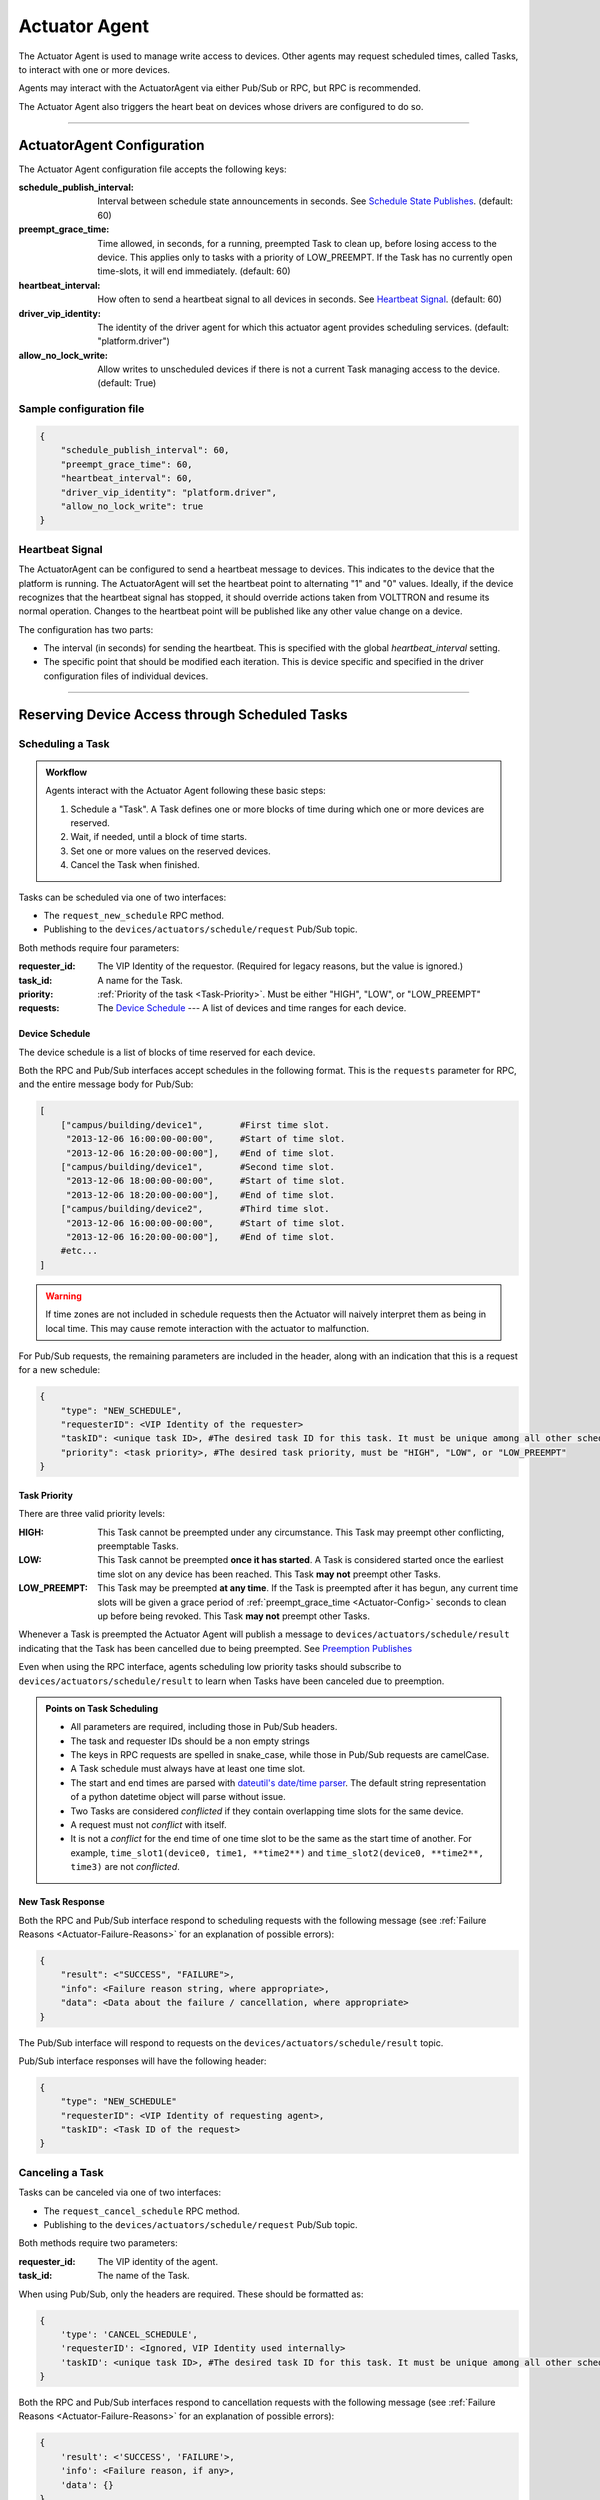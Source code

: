.. _Actuator-Agent:

==============
Actuator Agent
==============

The Actuator Agent is used to manage write access to devices. Other agents
may request scheduled times, called Tasks, to interact with one or more
devices.

Agents may interact with the ActuatorAgent via either Pub/Sub or RPC,
but RPC is recommended.

The Actuator Agent also triggers the heart beat on devices whose
drivers are configured to do so.

------------

.. _Actuator-Config:

ActuatorAgent Configuration
===========================

The Actuator Agent configuration file accepts the following keys:

:schedule_publish_interval: Interval between schedule state announcements in seconds.
 See `Schedule State Publishes`_. (default: 60)
:preempt_grace_time: Time allowed, in seconds, for a running, preempted Task to clean up,
 before losing access to the device. This applies only to tasks with a priority of
 LOW_PREEMPT. If the Task has no currently open time-slots, it will end immediately.
 (default: 60)
:heartbeat_interval: How often to send a heartbeat signal to all devices in seconds.
 See `Heartbeat Signal`_.  (default: 60)
:driver_vip_identity: The identity of the driver agent for which this actuator agent provides
 scheduling services. (default: "platform.driver")
:allow_no_lock_write: Allow writes to unscheduled devices if there is not a current Task
 managing access to the device. (default: True)

Sample configuration file
-------------------------

.. code-block:: json

    {
        "schedule_publish_interval": 60,
        "preempt_grace_time": 60,
        "heartbeat_interval": 60,
        "driver_vip_identity": "platform.driver",
        "allow_no_lock_write": true
    }


Heartbeat Signal
----------------

The ActuatorAgent can be configured to send a heartbeat message to devices. This indicates to the device that the
platform is running. The ActuatorAgent will set the heartbeat point to alternating "1" and "0" values.
Ideally, if the device recognizes that the heartbeat signal has stopped, it should override actions
taken from VOLTTRON and resume its normal operation. Changes to the heartbeat point will be published like any other
value change on a device.

The configuration has two parts:

* The interval (in seconds) for sending the heartbeat. This is specified with the global `heartbeat_interval` setting.
* The specific point that should be modified each iteration. This is device specific and specified in the driver
  configuration files of individual devices.

----------

.. _Actuator-Communication:

Reserving Device Access through Scheduled Tasks
===============================================

Scheduling a Task
-----------------

.. admonition:: Workflow

    Agents interact with the Actuator Agent following these basic steps:

    #. Schedule a "Task". A Task defines one or more blocks of time during which one or more devices are reserved.
    #. Wait, if needed, until a block of time starts.
    #. Set one or more values on the reserved devices.
    #. Cancel the Task when finished.

Tasks can be scheduled via one of two interfaces:

* The ``request_new_schedule`` RPC method.
* Publishing to the ``devices/actuators/schedule/request`` Pub/Sub topic.

Both methods require four parameters:

:requester_id: The VIP Identity of the requestor. (Required for legacy reasons, but the value is ignored.)
:task_id: A name for the Task.
:priority: :ref:`Priority of the task <Task-Priority>`. Must be either "HIGH", "LOW", or "LOW_PREEMPT"
:requests: The  `Device Schedule`_ --- A list of devices and time ranges for each device.

Device Schedule
^^^^^^^^^^^^^^^

The device schedule is a list of blocks of time reserved for each device.

Both the RPC and Pub/Sub interfaces accept schedules in the following
format. This is the ``requests`` parameter for RPC, and the entire message body
for Pub/Sub:

.. code-block:: python

    [
        ["campus/building/device1",       #First time slot.
         "2013-12-06 16:00:00-00:00",     #Start of time slot.
         "2013-12-06 16:20:00-00:00"],    #End of time slot.
        ["campus/building/device1",       #Second time slot.
         "2013-12-06 18:00:00-00:00",     #Start of time slot.
         "2013-12-06 18:20:00-00:00"],    #End of time slot.
        ["campus/building/device2",       #Third time slot.
         "2013-12-06 16:00:00-00:00",     #Start of time slot.
         "2013-12-06 16:20:00-00:00"],    #End of time slot.
        #etc...
    ]

.. warning::

   If time zones are not included in schedule requests then the Actuator will naively interpret them as being in local time.
   This may cause remote interaction with the actuator to malfunction.

For Pub/Sub requests, the remaining parameters are included in the header, along with
an indication that this is a request for a new schedule:

.. code-block:: python

    {
        "type": "NEW_SCHEDULE",
        "requesterID": <VIP Identity of the requester>
        "taskID": <unique task ID>, #The desired task ID for this task. It must be unique among all other scheduled tasks.
        "priority": <task priority>, #The desired task priority, must be "HIGH", "LOW", or "LOW_PREEMPT"
    }



.. _Task-Priority:

Task Priority
^^^^^^^^^^^^^

There are three valid priority levels:

:HIGH:
    This Task cannot be preempted under any circumstance.
    This Task may preempt other conflicting, preemptable Tasks.
:LOW:
    This Task cannot be preempted **once it has started**.
    A Task is considered started once the earliest time slot on any
    device has been reached. This Task **may not** preempt other Tasks.
:LOW_PREEMPT:
    This Task may be preempted **at any time**.
    If the Task is preempted after it has begun, any current
    time slots will be given a grace period of :ref:`preempt_grace_time <Actuator-Config>`
    seconds to clean up before being revoked. This Task **may not** preempt other Tasks.

Whenever a Task is preempted the Actuator Agent will publish a message to
``devices/actuators/schedule/result`` indicating that the Task has
been cancelled due to being preempted. See `Preemption Publishes`_

Even when using the RPC interface, agents scheduling low priority tasks
should subscribe to ``devices/actuators/schedule/result`` to learn when
Tasks have been canceled due to preemption.

.. admonition:: Points on Task Scheduling

    -  All parameters are required, including those in Pub/Sub headers.
    -  The task and requester IDs should be a non empty strings
    -  The keys in RPC requests are spelled in snake_case, while those in Pub/Sub
       requests are camelCase.
    -  A Task schedule must always have at least one time slot.
    -  The start and end times are parsed with `dateutil's date/time
       parser <http://labix.org/python-dateutil#head-c0e81a473b647dfa787dc11e8c69557ec2c3ecd2>`__.
       The default string representation of a python datetime object will
       parse without issue.
    -  Two Tasks are considered *conflicted* if they contain overlapping
       time slots for the same device.
    -  A request must not *conflict* with itself.
    -  It is not a *conflict* for the end time of one time slot to be the
       same as the start time of another. For example, ``time_slot1(device0, time1, **time2**)`` and
       ``time_slot2(device0, **time2**, time3)`` are not *conflicted*.

New Task Response
^^^^^^^^^^^^^^^^^

Both the RPC and Pub/Sub interface respond to scheduling requests with the following message
(see :ref:`Failure Reasons <Actuator-Failure-Reasons>` for an explanation of
possible errors):

.. code-block:: python

    {
        "result": <"SUCCESS", "FAILURE">,
        "info": <Failure reason string, where appropriate>,
        "data": <Data about the failure / cancellation, where appropriate>
    }

The Pub/Sub interface will respond to requests on the
``devices/actuators/schedule/result`` topic.

Pub/Sub interface responses will have the following header:

.. code-block:: python

    {
        "type": "NEW_SCHEDULE"
        "requesterID": <VIP Identity of requesting agent>,
        "taskID": <Task ID of the request>
    }


Canceling a Task
----------------

Tasks can be canceled via one of two interfaces:

* The ``request_cancel_schedule`` RPC method.
* Publishing to the ``devices/actuators/schedule/request`` Pub/Sub topic.

Both methods require two parameters:

:requester_id: The VIP identity of the agent.
:task_id: The name of the Task.

When using Pub/Sub, only the headers are required. These should be formatted as:

.. code-block:: python

    {
        'type': 'CANCEL_SCHEDULE',
        'requesterID': <Ignored, VIP Identity used internally>
        'taskID': <unique task ID>, #The desired task ID for this task. It must be unique among all other scheduled tasks.
    }


Both the RPC and Pub/Sub interfaces respond to cancellation requests with the
following message (see :ref:`Failure Reasons <Actuator-Failure-Reasons>`
for an explanation of possible errors):

.. code-block:: python

    {
        'result': <'SUCCESS', 'FAILURE'>,
        'info': <Failure reason, if any>,
        'data': {}
    }

The Pub/Sub interface will respond to requests on the ``devices/actuators/schedule/result`` topic
with the following header:

.. code-block:: python

    {
        "type": "CANCEL_SCHEDULE"
        "requesterID": <VIP Identity of requesting agent>,
        "taskID": <Task ID of the request>
    }


.. admonition:: Points on Cancelling Scheduled Tasks

    *  The task ID must match the task ID from the original request.
    *  Attempting to cancel a Task which has already expired will result in a ``TASK_ID_DOES_NOT_EXIST`` error.


---------------------

.. _Actuator-Value-Request:

Actuator Agent Value Requests
=============================

Once an Task has been scheduled and the time slot for one or more of the devices has started,
an agent may interact with the device using the **get**, **set**, and **revert** methods. These
may also be used without a prior reservation if no other agent has scheduled the device
and ``allow_no_lock_write`` is True (the default) in the :ref:`agent configuration <Actuator-Config>`.


Getting values
--------------

While a device driver for a device will periodically poll and publish
the state of a device you may want an up to the moment value for a
point on a device. This can be accomplished using one of several interfaces:

* The ``get_point`` & ``get_multiple_points`` RPC methods.
* Publishing to the ``devices/actuators/get/<full device path>/<actuation point>`` Pub/Sub topic.

The Pub/Sub interface and the ``get_point`` RPC method each return the value
of a single point, while the ``get_multiple_points`` RPC method can,
as its name suggests, return more than point, potentially from multiple devices.

The ``get_point`` RPC method takes two parameters:

:topic: The topic of the device, optionally with the point included.
:point: (optional) The point name, if it was not included in the topic.

.. note::

    The separate specification of the point name is intended to align
    better with the equivalent method on the platform driver, for which
    the point name must always be separate. Following this syntax allows
    agents to optionally work with either the Actuator Agent or directly
    with the Platform Driver.

The ``get_multiple_points`` RPC method takes a single argument:

:topics: Either a list of topics, including point name
 or a list of [topic, point_name] pairs.

The return of ``get_multiple_points`` consists of two dictionaries:

* A dictionary mapping topics (with the point name) to values.
* A dictionary mapping topics (with the point name) to errors.

.. warning::

    As this method does not require that all points return successfully,
    callers should always remember to check the error dictionary.

The Pub/Sub interface does not require a request body nor headers,
since the information regarding device and point are embedded in the topic.

When successful, the ActuatorAgent will respond on the ``devices/actuators/value/<full device path>/<actuation point>``
topic with the message containing the value encoded in JSON. The header will contain:

.. code-block:: python

    {
        'requesterID': <Agent VIP identity>
    }

If there is an error the PUB/SUB interface will publish to the
``devices/actuators/error/<full device path>/<actuation point>`` topic
with the message:

.. code-block:: python

    {
        'type': <Class name of the exception raised by the request>
        'value': <Specific info about the error>
    }


The header will be:

.. code-block:: python

    {
        'requesterID': <VIP Identity of requesting agent>
    }


Setting Values
--------------

The value of points may be set using one of several interfaces:

* The ``set_point`` & ``set_multiple_points`` RPC methods.
* Publishing to the ``devices/actuators/set/<full device path>/<actuation point>`` topic.

These interfaces all pass the request to the the Platform Driver, but only after
performing access control based on the Task schedules and priorities described above.
The Pub/Sub interface and the ``set_point`` method each return the value
of a single point, while the ``set_multiple_points`` RPC method can,
as its name suggests, return more than point, potentially from multiple devices.

Setting a single point by RPC
^^^^^^^^^^^^^^^^^^^^^^^^^^^^^

The ``set_point`` RPC method takes three or more parameters:

:requester_id: The VIP identity of the caller. (The actual value is now ignored.)
:topic: The topic of the device, optionally with the point included.
:value: Value to which to set the point.
:point: Point on the device. Uses old behavior if omitted.
:\*\*kwargs: Any driver specific parameters

The return value will be that to which the point was actually set.
Usually invalid values cause an error but some drivers (e.g., Modbus)
will instead return a different value than that which was provided for
setting. An exception will be raised if there is an error setting the point.

Setting multiple points
^^^^^^^^^^^^^^^^^^^^^^^

The ``set_multiple_points`` RPC method can be used to set multiple points
on multiple devices. It makes a single RPC call to the platform driver
for each device. This method takes two or more parameters:

:requester_id: The VIP identity of the caller (The actual value is now ignored.)
:topics_values: A list of (topic, value) tuples.
:\*\*kwargs: Any driver specific parameters.

The return value will be a dictionary mapping points to exceptions raised.
f all points were set successfully an empty dictionary will be returned.

Setting a single point via Pub/Sub
^^^^^^^^^^^^^^^^^^^^^^^^^^^^^^^^^^
When using the Pub/Sub interface, the message body should contain only the value
to which the point is being set. Headers are not required.

When successful, the ActuatorAgent will respond on the ``devices/actuators/value/<full device path>/<actuation point>``
topic with the message containing the value encoded in JSON. The header will contain:

.. code-block:: python

    {
        'requesterID': <Agent VIP identity>
    }

If there is an error the PUB/SUB interface will publish to the
``devices/actuators/error/<full device path>/<actuation point>`` topic
with the message:

.. code-block:: python

    {
        'type': <Class name of the exception raised by the request>
        'value': <Specific info about the error>
    }


The header will be:

.. code-block:: python

    {
        'requesterID': <VIP Identity of requesting agent>
    }


Common Error Types
^^^^^^^^^^^^^^^^^^

    ``LockError``
        Raised when a request is made without permission to
        use a device. (Common causes may include attempting to access a device
        for which another agent owns a scheduled Task, this agent's Task having
        been preempted by another with higher priority, having run out of time
        in the scheduled time slot, etc...)
    ``ValueError``
        Message missing (Pub/Sub only) or has the wrong data type.

Most other error types involve problems with communication between the
VOLTTRON device drivers and the device itself.

Reverting Values and Devices to a Default State
-----------------------------------------------

The value of previously set devices may be reverted to default or prior values.
The exact mechanism used to accomplish this is driver specific. Points may be reverted
using one of four interfaces:

* Single points may be reverted using the ``revert_point`` RPC method or publishing to the
  ``actuators/revert/point/<device path>/<actuation point>`` topic.
* All points on entire devices may be reverted by using the ``revert_device`` RPC method or
  publishing to the ``devices/actuators/revert/device/<device path>`` topic.

For all interfaces, if a different agent has a current, scheduled Task for the device a LockError will be raised.

Reverting Single Points
^^^^^^^^^^^^^^^^^^^^^^^

The ``revert_point`` RPC method reverts the value of a specific point on a device to a default state.
This method requires two or more parameters:

:requester_id: The VIP identity (this value is now ignored).
:topic: The topic of the point to revert in the format, optionally with the point name included.
:point: The point name, if it was not specified in the topic (aligns with the Platform Driver interface).
:\*\*kwargs: Any driver specific parameters.

Alternately, the agent may publish to the ``actuators/revert/point/<device path>/<actuation point>`` topic
with the following header:

.. code-block:: python

        {
            'requesterID': <Ignored, VIP Identity used internally>
        }

The ActuatorAgent will reply on ``devices/actuators/reverted/point/<full device path>/<actuation point>``
to indicate that the point was reverted. Errors will be published on
``devices/actuators/error/<full device path>/<actuation point>``

Reverting Entire Devices
^^^^^^^^^^^^^^^^^^^^^^^^

The ``revert_device`` RPC method reverts all the writable values on a device to a default state.
This method takes at least two parameters:

:requester_id: The VIP Identity of the calling agent (this value is now ignored).
:topic: The topic of the device to revert.
:\*\*kwargs: Any driver specific parameters.

Alternately, the agent may publish to the ``devices/actuators/revert/device/<device path>`` with the fallowing header:

.. code-block:: python

    {
        'requesterID': <Ignored, VIP Identity used internally>
    }

The ActuatorAgent will then reply on the ``devices/actuators/reverted/device/<full device path>`` topic
to indicate that the device was reverted.

Errors will be published on the ``devices/actuators/error/<full device path>/<actuation point>``
topic with the same header as the request.

----------------------

Actuator Feedback Communication
===============================
The Actuator Agent provides several forms of feedback to allow agents to monitor the state of their scheduled Tasks.
This includes notices of preemeption, periodic publishes of state, and meaningful failure codes when requests are not
successful.

Preemption Publishes
--------------------
Both ``LOW`` and ``LOW_PREEMPT`` priority Tasks can be preempted:

* A ``LOW`` priority Task may be preempted by a conflicting ``HIGH`` priority Task *before* it starts.
* A ``LOW_PREEMPT`` priority Task can be preempted a conflicting ``HIGH`` priority Task even *after* it starts.

If a Task is preempted it will publish the following message to the
``devices/actuators/schedule/result`` topic:

.. code-block:: python

    {
        'result': 'PREEMPTED',
        'info': None,
        'data': {
                    'agentID': <Agent ID of preempting task>,
                    'taskID': <Task ID of preempting task>
                }
    }

Along with the following header:

.. code-block:: python

    {
        'type': 'CANCEL_SCHEDULE',
        'requesterID': <VIP ID of the agent which owns the preempted Task>,
        'taskID': <Task ID of the preempted Task>
    }


.. admonition:: Preempt Grace Time

    Remember that if your "LOW_PREEMPT" Task has already started and
    is preempted you have a grace period to do any clean up before
    losing access to the device. The length of this grace period is set
    by ``preempt_grace_time`` in the :ref:`agent configuration <Actuator-Config>`.

.. _Actuator-Schedule-State:

Schedule State Publishes
------------------------

Periodically the ActuatorAgent will publish the state of all currently
reserved devices. The first publish for a device will happen exactly
when the reserved block of time for a device starts.

For each device the ActuatorAgent will publish to an uniquely associated topic:

    ``devices/actuators/schedule/announce/<full device path>``

With the following header:

.. code-block:: python

    {
        'requesterID': <VIP identity of Agent which has access>,
        'taskID': <Task which owns this time slot>
        'window': <Remaining seconds of the time slot>
    }

The frequency of the updates is configurable with the
``schedule_publish_interval`` setting in the :ref:`agent configuration <Actuator-Config>`.


.. _Actuator-Failure-Reasons:

Failure Reasons
---------------

In many cases the Actuator Agent will try to give good feedback as to why
a request failed. Note that some apply only to the Pub/Sub interface.

+--------------------------+-----------------------------------------------------------+
|                              General Failures                                        |
+--------------------------+-----------------------------------------------------------+
|   Failure Code           |  Description                                              |
+==========================+===========================================================+
| **INVALID_REQUEST_TYPE** | Request type was not `NEW_SCHEDULE` or `CANCEL_SCHEDULE`. |
+--------------------------+-----------------------------------------------------------+
| **MISSING_TASK_ID**      | Failed to supply a task ID.                               |
+--------------------------+-----------------------------------------------------------+
| **MISSING_AGENT_ID**     | Agent ID not supplied.                                    |
+--------------------------+-----------------------------------------------------------+

+----------------------------------+---------------------------------------------------+
|Task Scheduling Failures                                                              |
+----------------------------------+---------------------------------------------------+
| Failure Code                     | Description                                       |
+==================================+===================================================+
|TASK_ID_ALREADY_EXISTS            | The supplied task ID already belongs to an        |
|                                  | existing task.                                    |
+----------------------------------+---------------------------------------------------+
|MISSING_PRIORITY                  | Failed to supply a priority for a Task schedule   |
|                                  | request.                                          |
+----------------------------------+---------------------------------------------------+
|INVALID_PRIORITY                  | Priority not one of `HIGH`, `LOW`, or             |
|                                  | `LOW_PREEMPT`.                                    |
+----------------------------------+---------------------------------------------------+
|MALFORMED_REQUEST_EMPTY           | Request list is missing or empty.                 |
+----------------------------------+---------------------------------------------------+
|REQUEST_CONFLICTS_WITH_SELF       | Requested time slots on the same device overlap.  |
+----------------------------------+---------------------------------------------------+
|MALFORMED_REQUEST                 | Reported when the request parser raises an        |
|                                  |                                                   |
|                                  | unhandled exception. The exception name and info  |
|                                  |                                                   |
|                                  | are appended to this info string.                 |
+----------------------------------+---------------------------------------------------+
|CONFLICTS_WITH_EXISTING_SCHEDULES | This schedule conflicts with existing schedule(s) |
|                                  |                                                   |
|                                  | that it cannot preempt. The data item for the     |
|                                  |                                                   |
|                                  | results will contain info about the conflicts in  |
|                                  |                                                   |
|                                  | this form:                                        |
|                                  |                                                   |
|                                  | .. code-block:: python                            |
|                                  |                                                   |
|                                  |      {                                            |
|                                  |          "<agentID1>":                            |
|                                  |          {                                        |
|                                  |              "<taskID1>":                         |
|                                  |              [                                    |
|                                  |                  ["campus/building/device1",      |
|                                  |                   "2013-12-06 16:00:00-00:00",    |
|                                  |                   "2013-12-06 16:20:00-00:00"],   |
|                                  |                  ["campus/building/device1",      |
|                                  |                   "2013-12-06 18:00:00-00:00",    |
|                                  |                   "2013-12-06 18:20:00-00:00"]    |
|                                  |              ]                                    |
|                                  |              "<taskID2>":[...]                    |
|                                  |          }                                        |
|                                  |          "<agentID2>": {...}                      |
|                                  |      }                                            |
|                                  |                                                   |
+----------------------------------+---------------------------------------------------+

+-------------------------------+------------------------------------------------------+
| Task Cancellation Failures                                                           |
+-------------------------------+------------------------------------------------------+
| Failure Code                  | Description                                          |
+===============================+======================================================+
| **TASK_ID_DOES_NOT_EXIST**    | Trying to cancel a Task which does not exist. This   |
|                               |                                                      |
|                               | error can also occur when trying to cancel an already|
|                               |                                                      |
|                               | finished Task.                                       |
+-------------------------------+------------------------------------------------------+
| **AGENT_ID_TASK_ID_MISMATCH** | A different agent ID is being used when trying to    |
|                               |                                                      |
|                               | cancel a Task.                                       |
+-------------------------------+------------------------------------------------------+


.. _Actuator-Notes:

Notes on Working With the ActuatorAgent
=======================================

-  An agent can watch the window value from :ref:`device state updates <Actuator-Schedule-State>` to perform scheduled
   actions within a timeslot

   -  If an Agent's Task is `LOW_PREEMPT` priority it can watch for device state updates where the window is less than
      or equal to the grace period (default 60.0)

-  When considering if to schedule long or multiple short time slots on a single device:

   -  Do we need to ensure the device state for the duration between slots?

       -  Yes: Schedule one long time slot instead
       -  No: Is it all part of the same Task or can we break it up in case there is a conflict with one of our time
          slots?

-  When considering time slots on multiple devices for a single Task:

   -  Is the Task really dependent on all devices or is it actually multiple Tasks?

-  When considering priority:

   -  Does the Task have to happen **on an exact day**?

       -  Yes: Use `HIGH`
       -  No: Consider `LOW` and reschedule if preempted

   -  Is it problematic to prematurely stop a Task once started?

       -  Yes: Consider `LOW` or `HIGH`
       -  No: Consider `LOW_PREEMPT` and watch the device state updates for a small window value

-  If an agent is only observing but needs to assure that no another Task is going on while taking readings it can
   schedule the time to prevent other agents from messing with a devices state.  The schedule updates can be used as a
   reminder as to when to start watching
-  **Any** device, existing or not, can be scheduled.  This allows for agents to schedule fake devices to create
   reminders to start working later rather then setting up their own internal timers and schedules
